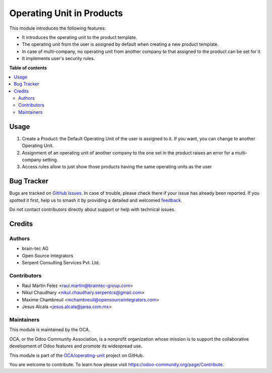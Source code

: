 ==========================
Operating Unit in Products
==========================

.. 
   !!!!!!!!!!!!!!!!!!!!!!!!!!!!!!!!!!!!!!!!!!!!!!!!!!!!
   !! This file is generated by oca-gen-addon-readme !!
   !! changes will be overwritten.                   !!
   !!!!!!!!!!!!!!!!!!!!!!!!!!!!!!!!!!!!!!!!!!!!!!!!!!!!
   !! source digest: sha256:092db9a4e3ef0b0ed70b78e673e3d52b5e8308f84cad613c3909cc4121d6dd4c
   !!!!!!!!!!!!!!!!!!!!!!!!!!!!!!!!!!!!!!!!!!!!!!!!!!!!

.. |badge1| image:: https://img.shields.io/badge/maturity-Beta-yellow.png
    :target: https://odoo-community.org/page/development-status
    :alt: Beta
.. |badge2| image:: https://img.shields.io/badge/licence-LGPL--3-blue.png
    :target: http://www.gnu.org/licenses/lgpl-3.0-standalone.html
    :alt: License: LGPL-3
.. |badge3| image:: https://img.shields.io/badge/github-OCA%2Foperating--unit-lightgray.png?logo=github
    :target: https://github.com/OCA/operating-unit/tree/14.0/product_operating_unit
    :alt: OCA/operating-unit
.. |badge4| image:: https://img.shields.io/badge/weblate-Translate%20me-F47D42.png
    :target: https://translation.odoo-community.org/projects/operating-unit-14-0/operating-unit-14-0-product_operating_unit
    :alt: Translate me on Weblate
.. |badge5| image:: https://img.shields.io/badge/runboat-Try%20me-875A7B.png
    :target: https://runboat.odoo-community.org/builds?repo=OCA/operating-unit&target_branch=14.0
    :alt: Try me on Runboat

|badge1| |badge2| |badge3| |badge4| |badge5|

This module introduces the following features:

- It introduces the operating unit to the product template.
- The operating unit from the user is assigned by default when creating a new
  product template.
- In case of multi-company, no operating unit from another company to that
  assigned to the product can be set for it
- It implements user's security rules.

**Table of contents**

.. contents::
   :local:

Usage
=====

#. Create a Product: the Default Operating Unit of the user is assigned to it.
   If you want, you can change to another Operating Unit.
#. Assignment of an operating unit of another company to the one set in the
   product raises an error for a multi-company setting.
#. Access rules allow to just show those products having the same operating
   units as the user

Bug Tracker
===========

Bugs are tracked on `GitHub Issues <https://github.com/OCA/operating-unit/issues>`_.
In case of trouble, please check there if your issue has already been reported.
If you spotted it first, help us to smash it by providing a detailed and welcomed
`feedback <https://github.com/OCA/operating-unit/issues/new?body=module:%20product_operating_unit%0Aversion:%2014.0%0A%0A**Steps%20to%20reproduce**%0A-%20...%0A%0A**Current%20behavior**%0A%0A**Expected%20behavior**>`_.

Do not contact contributors directly about support or help with technical issues.

Credits
=======

Authors
~~~~~~~

* brain-tec AG
* Open Source Integrators
* Serpent Consulting Services Pvt. Ltd.

Contributors
~~~~~~~~~~~~

* Raul Martin Felez <raul.martin@braintec-group.com>
* Nikul Chaudhary <nikul.chaudhary.serpentcs@gmail.com>
* Maxime Chambreuil <mchambreuil@opensourceintegrators.com>
* Jesus Alcala <jesus.alcala@jarsa.com.mx>

Maintainers
~~~~~~~~~~~

This module is maintained by the OCA.

.. image:: https://odoo-community.org/logo.png
   :alt: Odoo Community Association
   :target: https://odoo-community.org

OCA, or the Odoo Community Association, is a nonprofit organization whose
mission is to support the collaborative development of Odoo features and
promote its widespread use.

This module is part of the `OCA/operating-unit <https://github.com/OCA/operating-unit/tree/14.0/product_operating_unit>`_ project on GitHub.

You are welcome to contribute. To learn how please visit https://odoo-community.org/page/Contribute.
